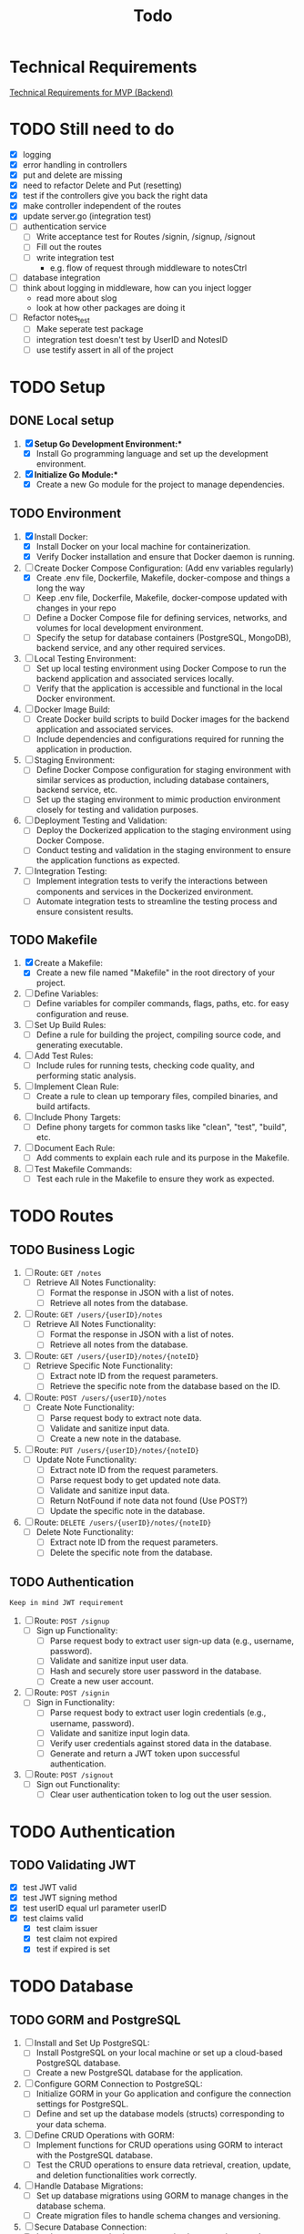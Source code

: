 #+title: Todo

* Technical Requirements
[[file:PRD.org::*Technical Requirements for MVP (Backend):][Technical Requirements for MVP (Backend)]]
* TODO Still need to do
- [X] logging
- [X] error handling in controllers
- [X] put and delete are missing
- [X] need to refactor Delete and Put (resetting)
- [X] test if the controllers give you back the right data
- [X] make controller independent of the routes
- [X] update server.go (integration test)
- [ ] authentication service
  - [ ] Write acceptance test for Routes /signin, /signup, /signout
  - [ ] Fill out the routes
  - [ ] write integration test
    - e.g. flow of request through middleware to notesCtrl
- [ ] database integration
- [ ] think about logging in middleware, how can you inject logger
  - read more about slog
  - look at how other packages are doing it
- [ ] Refactor notes_test
  - [ ] Make seperate test package
  - [ ] integration test doesn't test by UserID and NotesID
  - [ ] use testify assert in all of the project

* TODO Setup
** DONE Local setup
1. [X] *Setup Go Development Environment:**
   + [X] Install Go programming language and set up the development environment.

2. [X] *Initialize Go Module:**
   + [X] Create a new Go module for the project to manage dependencies.

** TODO Environment
1. [X] Install Docker:
   + [X] Install Docker on your local machine for containerization.
   + [X] Verify Docker installation and ensure that Docker daemon is running.

2. [-] Create Docker Compose Configuration: (Add env variables regularly)
   + [X] Create .env file, Dockerfile, Makefile, docker-compose and things a long the way
   + [ ] Keep .env file, Dockerfile, Makefile, docker-compose updated with changes in your repo
   + [ ] Define a Docker Compose file for defining services, networks, and volumes for local development environment.
   + [ ] Specify the setup for database containers (PostgreSQL, MongoDB), backend service, and any other required services.

3. [ ] Local Testing Environment:
   + [ ] Set up local testing environment using Docker Compose to run the backend application and associated services locally.
   + [ ] Verify that the application is accessible and functional in the local Docker environment.

4. [ ] Docker Image Build:
   + [ ] Create Docker build scripts to build Docker images for the backend application and associated services.
   + [ ] Include dependencies and configurations required for running the application in production.

5. [ ] Staging Environment:
   + [ ] Define Docker Compose configuration for staging environment with similar services as production, including database containers, backend service, etc.
   + [ ] Set up the staging environment to mimic production environment closely for testing and validation purposes.

6. [ ] Deployment Testing and Validation:
   + [ ] Deploy the Dockerized application to the staging environment using Docker Compose.
   + [ ] Conduct testing and validation in the staging environment to ensure the application functions as expected.

7. [ ] Integration Testing:
   + [ ] Implement integration tests to verify the interactions between components and services in the Dockerized environment.
   + [ ] Automate integration tests to streamline the testing process and ensure consistent results.
** TODO Makefile
1. [X] Create a Makefile:
   - [X] Create a new file named "Makefile" in the root directory of your project.

2. [ ] Define Variables:
   - [ ] Define variables for compiler commands, flags, paths, etc. for easy configuration and reuse.

3. [ ] Set Up Build Rules:
   - [ ] Define a rule for building the project, compiling source code, and generating executable.

4. [ ] Add Test Rules:
   - [ ] Include rules for running tests, checking code quality, and performing static analysis.

5. [ ] Implement Clean Rule:
   - [ ] Create a rule to clean up temporary files, compiled binaries, and build artifacts.

6. [ ] Include Phony Targets:
   - [ ] Define phony targets for common tasks like "clean", "test", "build", etc.

7. [ ] Document Each Rule:
   - [ ] Add comments to explain each rule and its purpose in the Makefile.

8. [ ] Test Makefile Commands:
   - [ ] Test each rule in the Makefile to ensure they work as expected.

* TODO Routes
** TODO Business Logic
1. [ ] Route: =GET /notes=
   + [ ] Retrieve All Notes Functionality:
     - [ ] Format the response in JSON with a list of notes.
     - [ ] Retrieve all notes from the database.

2. [ ] Route: =GET /users/{userID}/notes=
   + [ ] Retrieve All Notes Functionality:
     - [ ] Format the response in JSON with a list of notes.
     - [ ] Retrieve all notes from the database.

3. [ ] Route: =GET /users/{userID}/notes/{noteID}=
   + [ ] Retrieve Specific Note Functionality:
     - [ ] Extract note ID from the request parameters.
     - [ ] Retrieve the specific note from the database based on the ID.

4. [ ] Route: =POST /users/{userID}/notes=
   + [ ] Create Note Functionality:
     - [ ] Parse request body to extract note data.
     - [ ] Validate and sanitize input data.
     - [ ] Create a new note in the database.

5. [ ] Route: =PUT /users/{userID}/notes/{noteID}=
   + [ ] Update Note Functionality:
     - [ ] Extract note ID from the request parameters.
     - [ ] Parse request body to get updated note data.
     - [ ] Validate and sanitize input data.
     - [ ] Return NotFound if note data not found (Use POST?)
     - [ ] Update the specific note in the database.

6. [ ] Route: =DELETE /users/{userID}/notes/{noteID}=
   + [ ] Delete Note Functionality:
     - [ ] Extract note ID from the request parameters.
     - [ ] Delete the specific note from the database.

** TODO Authentication
~Keep in mind JWT requirement~
1. [ ] Route: =POST /signup=
   + [ ] Sign up Functionality:
     - [ ] Parse request body to extract user sign-up data (e.g., username, password).
     - [ ] Validate and sanitize input user data.
     - [ ] Hash and securely store user password in the database.
     - [ ] Create a new user account.

2. [ ] Route: =POST /signin=
   + [ ] Sign in Functionality:
     - [ ] Parse request body to extract user login credentials (e.g., username, password).
     - [ ] Validate and sanitize input login data.
     - [ ] Verify user credentials against stored data in the database.
     - [ ] Generate and return a JWT token upon successful authentication.

3. [ ] Route: =POST /signout=
   + [ ] Sign out Functionality:
     - [ ] Clear user authentication token to log out the user session.
* TODO Authentication
** TODO Validating JWT
- [X] test JWT valid
- [X] test JWT signing method
- [X] test userID equal url parameter userID
- [X] test claims valid
  - [X] test claim issuer
  - [X] test claim not expired
  - [X] test if expired is set

* TODO Database
** TODO GORM and PostgreSQL
1. [ ] Install and Set Up PostgreSQL:
   - [ ] Install PostgreSQL on your local machine or set up a cloud-based PostgreSQL database.
   - [ ] Create a new PostgreSQL database for the application.

2. [ ] Configure GORM Connection to PostgreSQL:
   - [ ] Initialize GORM in your Go application and configure the connection settings for PostgreSQL.
   - [ ] Define and set up the database models (structs) corresponding to your data schema.

3. [ ] Define CRUD Operations with GORM:
   - [ ] Implement functions for CRUD operations using GORM to interact with the PostgreSQL database.
   - [ ] Test the CRUD operations to ensure data retrieval, creation, update, and deletion functionalities work correctly.

4. [ ] Handle Database Migrations:
   - [ ] Set up database migrations using GORM to manage changes in the database schema.
   - [ ] Create migration files to handle schema changes and versioning.

5. [ ] Secure Database Connection:
   - [ ] Implement secure database connection best practices, such as using environment variables for sensitive information.
   - [ ] Ensure proper error handling and logging for database connections and queries.
** TODO MongoDB
1. [ ] Install and Configure MongoDB:
   - [ ] Install MongoDB locally or set up a cloud-based MongoDB instance.
   - [ ] Create a MongoDB database and initialize collections for the application data.

2. [ ] Connect MongoDB with Go Application:
   - [ ] Install the official MongoDB Go driver to interact with MongoDB from your Go application.
   - [ ] Configure connection settings to establish a connection with the MongoDB database.

3. [ ] Define Data Models and CRUD Operations:
   - [ ] Define Go struct models that represent the data schema stored in MongoDB collections.
   - [ ] Implement CRUD operations using the MongoDB Go driver to perform Create, Read, Update, and Delete operations on the database.

4. [ ] Index Setting and Query Optimization:
   - [ ] Set up appropriate indexes on MongoDB collections to optimize query performance.
   - [ ] Review and optimize queries to ensure efficient data retrieval and manipulation.

5. [ ] Handle Error and Session Management:
   - [ ] Implement error handling mechanisms to capture and manage errors during database interactions.
   - [ ] Manage MongoDB sessions efficiently to handle connections and ensure proper resource utilization.

6. [ ] Secure Database Operations:
   - [ ] Implement secure database access by configuring authentication and authorization mechanisms.
   - [ ] Ensure data encryption and secure data transmission between the Go application and MongoDB.
* TODO Documentation
1. [ ] Generate Documentation:
   - [ ] Add documentation comments (using tools like GoDoc) to functions, structs, and package-level elements in your Go code.
   - [ ] Run a documentation generator tool (e.g., =godoc=) to create documentation files from the comments.

2. [ ] Create README File:
   - [ ] Write a comprehensive =README.md= file that includes project description, installation instructions, usage examples, and any other relevant information.

3. [ ] Setup Documentation Website:
   - [ ] Publish project documentation online using platforms like GitHub Pages or a dedicated documentation site generator (e.g., =Hugo=).
   - [ ] Ensure that the documentation is easily accessible and navigable for users and contributors.

4. [ ] Continuous Integration (CI) Workflow:
   - [ ] Integrate a CI system (e.g., GitHub Actions, Travis CI) to automate code quality checks, tests, and documentation builds on each commit.

5. [ ] Version Control and Repository Management:
   - [ ] Use Git for version control and maintain a structured repository with clear commit messages and branching strategy.
   - [ ] Keep the repository up-to-date with the latest code changes and documentation updates.

6. [ ] Code Publishing:
   - [ ] Publish the code repository to a version control platform (e.g., GitHub, GitLab) for sharing with the community.
   - [ ] Share the repository link through project documentation, social media, forums, or other relevant channels to increase visibility and promote collaboration.

7. [ ] License and Copyright Notice:
   - [ ] Include a license file (e.g., =LICENSE=) specifying the terms under which the code is shared.
   - [ ] Add a copyright notice and attribution to protect intellectual property rights.
